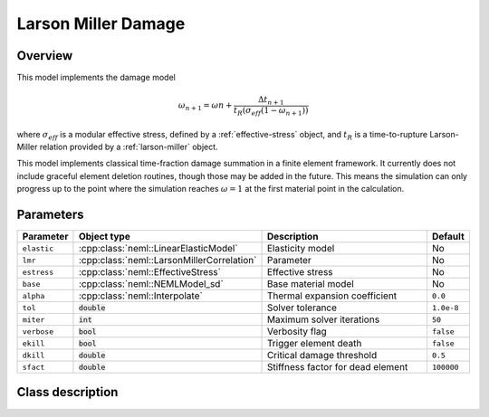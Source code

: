 Larson Miller Damage
====================

Overview
--------

This model implements the damage model

.. math::
   \omega_{n+1} = \omega{n} + \frac{\Delta t_{n+1}}{t_R\left(\sigma_{eff} \left(1-\omega_{n+1}\right) \right)}

where :math:`\sigma_{eff}` is a modular effective stress, defined by a :ref:`effective-stress` object, and :math:`t_R` is a time-to-rupture Larson-Miller relation provided
by a :ref:`larson-miller` object.

This model implements classical time-fraction damage summation in a finite 
element framework.  It currently does not include graceful element deletion
routines, though those may be added in the future.  This means the simulation
can only progress up to the point where the simulation reaches 
:math:`\omega = 1` at the first material point in the calculation.

Parameters
----------

.. csv-table::
   :header: "Parameter", "Object type", "Description", "Default"
   :widths: 12, 30, 50, 8

   ``elastic``, :cpp:class:`neml::LinearElasticModel`, Elasticity model, No
   ``lmr``, :cpp:class:`neml::LarsonMillerCorrelation`, Parameter, No
   ``estress``,:cpp:class:`neml::EffectiveStress`, Effective stress, No
   ``base``, :cpp:class:`neml::NEMLModel_sd`, Base material model, No
   ``alpha``, :cpp:class:`neml::Interpolate`, Thermal expansion coefficient, ``0.0``
   ``tol``, :code:`double`, Solver tolerance, ``1.0e-8``
   ``miter``, :code:`int`, Maximum solver iterations, ``50``
   ``verbose``, :code:`bool`, Verbosity flag, ``false``
   ``ekill``, :code:`bool`, Trigger element death, ``false``
   ``dkill``, :code:`double`, Critical damage threshold, ``0.5``
   ``sfact``, :code:`double`, Stiffness factor for dead element, ``100000``

Class description
-----------------

.. doxygenclass:: neml::LarsonMillerCreepDamageModel_sd
   :members:
   :undoc-members:
